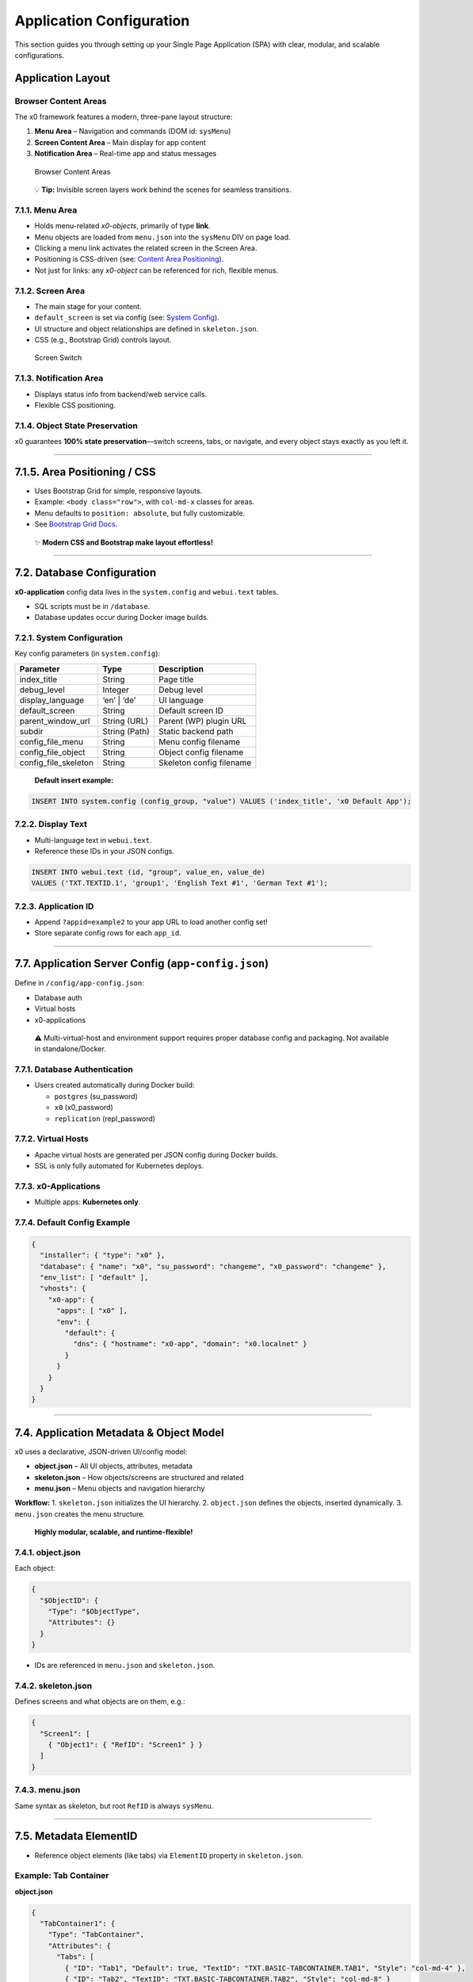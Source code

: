 .. _appdevconfig:

Application Configuration
=========================

This section guides you through setting up your Single Page Application (SPA) with clear, modular, and scalable configurations.

Application Layout
------------------

Browser Content Areas
~~~~~~~~~~~~~~~~~~~~~~

The x0 framework features a modern, three-pane layout structure:

1. **Menu Area** – Navigation and commands (DOM id: ``sysMenu``)
2. **Screen Content Area** – Main display for app content
3. **Notification Area** – Real-time app and status messages

.. figure:: images/x0-browser-content-areas.png
   :alt: Browser Content Areas

   Browser Content Areas

..

   💡 **Tip:** Invisible screen layers work behind the scenes for
   seamless transitions.

7.1.1. Menu Area
~~~~~~~~~~~~~~~~

-  Holds menu-related *x0-objects*, primarily of type **link**.
-  Menu objects are loaded from ``menu.json`` into the ``sysMenu`` DIV
   on page load.
-  Clicking a menu link activates the related screen in the Screen Area.
-  Positioning is CSS-driven (see: `Content Area
   Positioning <#content-area-positioning>`__).
-  Not just for links: any *x0-object* can be referenced for rich,
   flexible menus.

7.1.2. Screen Area
~~~~~~~~~~~~~~~~~~

-  The main stage for your content.
-  ``default_screen`` is set via config (see: `System
   Config <#systemconfig>`__).
-  UI structure and object relationships are defined in
   ``skeleton.json``.
-  CSS (e.g., Bootstrap Grid) controls layout.

.. figure:: images/x0-screen-switch.png
   :alt: Screen Switch

   Screen Switch

7.1.3. Notification Area
~~~~~~~~~~~~~~~~~~~~~~~~

-  Displays status info from backend/web service calls.
-  Flexible CSS positioning.

7.1.4. Object State Preservation
~~~~~~~~~~~~~~~~~~~~~~~~~~~~~~~~

x0 guarantees **100% state preservation**—switch screens, tabs, or
navigate, and every object stays exactly as you left it.

--------------

7.1.5. Area Positioning / CSS
-----------------------------

-  Uses Bootstrap Grid for simple, responsive layouts.
-  Example: ``<body class="row">``, with ``col-md-x`` classes for areas.
-  Menu defaults to ``position: absolute``, but fully customizable.
-  See `Bootstrap Grid
   Docs <https://getbootstrap.com/docs/5.3/layout/grid/>`__.

..

   ✨ **Modern CSS and Bootstrap make layout effortless!**

--------------

7.2. Database Configuration
---------------------------

**x0-application** config data lives in the ``system.config`` and
``webui.text`` tables.

-  SQL scripts must be in ``/database``.
-  Database updates occur during Docker image builds.

7.2.1. System Configuration
~~~~~~~~~~~~~~~~~~~~~~~~~~~

Key config parameters (in ``system.config``):

+----------------------+--------------+--------------------------------+
| Parameter            | Type         | Description                    |
+======================+==============+================================+
| index_title          | String       | Page title                     |
+----------------------+--------------+--------------------------------+
| debug_level          | Integer      | Debug level                    |
+----------------------+--------------+--------------------------------+
| display_language     | ‘en’ \| ‘de’ | UI language                    |
+----------------------+--------------+--------------------------------+
| default_screen       | String       | Default screen ID              |
+----------------------+--------------+--------------------------------+
| parent_window_url    | String (URL) | Parent (WP) plugin URL         |
+----------------------+--------------+--------------------------------+
| subdir               | String       | Static backend path            |
|                      | (Path)       |                                |
+----------------------+--------------+--------------------------------+
| config_file_menu     | String       | Menu config filename           |
+----------------------+--------------+--------------------------------+
| config_file_object   | String       | Object config filename         |
+----------------------+--------------+--------------------------------+
| config_file_skeleton | String       | Skeleton config filename       |
+----------------------+--------------+--------------------------------+

..

   **Default insert example:**

.. code:: sql

   INSERT INTO system.config (config_group, "value") VALUES ('index_title', 'x0 Default App');

7.2.2. Display Text
~~~~~~~~~~~~~~~~~~~

-  Multi-language text in ``webui.text``.
-  Reference these IDs in your JSON configs.

.. code:: sql

   INSERT INTO webui.text (id, "group", value_en, value_de)
   VALUES ('TXT.TEXTID.1', 'group1', 'English Text #1', 'German Text #1');

7.2.3. Application ID
~~~~~~~~~~~~~~~~~~~~~

-  Append ``?appid=example2`` to your app URL to load another config
   set!
-  Store separate config rows for each ``app_id``.

--------------

7.7. Application Server Config (``app-config.json``)
----------------------------------------------------

Define in ``/config/app-config.json``:

-  Database auth
-  Virtual hosts
-  x0-applications

..

   ⚠️ Multi-virtual-host and environment support requires proper
   database config and packaging. Not available in standalone/Docker.

7.7.1. Database Authentication
~~~~~~~~~~~~~~~~~~~~~~~~~~~~~~

-  Users created automatically during Docker build:

   -  ``postgres`` (su_password)
   -  ``x0`` (x0_password)
   -  ``replication`` (repl_password)

7.7.2. Virtual Hosts
~~~~~~~~~~~~~~~~~~~~

-  Apache virtual hosts are generated per JSON config during Docker
   builds.
-  SSL is only fully automated for Kubernetes deploys.

7.7.3. x0-Applications
~~~~~~~~~~~~~~~~~~~~~~

-  Multiple apps: **Kubernetes only**.

7.7.4. Default Config Example
~~~~~~~~~~~~~~~~~~~~~~~~~~~~~

.. code:: json

   {
     "installer": { "type": "x0" },
     "database": { "name": "x0", "su_password": "changeme", "x0_password": "changeme" },
     "env_list": [ "default" ],
     "vhosts": {
       "x0-app": {
         "apps": [ "x0" ],
         "env": {
           "default": {
             "dns": { "hostname": "x0-app", "domain": "x0.localnet" }
           }
         }
       }
     }
   }

--------------

7.4. Application Metadata & Object Model
----------------------------------------

x0 uses a declarative, JSON-driven UI/config model:

-  **object.json** – All UI objects, attributes, metadata
-  **skeleton.json** – How objects/screens are structured and related
-  **menu.json** – Menu objects and navigation hierarchy

**Workflow:** 1. ``skeleton.json`` initializes the UI hierarchy. 2.
``object.json`` defines the objects, inserted dynamically. 3.
``menu.json`` creates the menu structure.

   **Highly modular, scalable, and runtime-flexible!**

7.4.1. object.json
~~~~~~~~~~~~~~~~~~

Each object:

.. code:: json

   {
     "$ObjectID": {
       "Type": "$ObjectType",
       "Attributes": {}
     }
   }

-  IDs are referenced in ``menu.json`` and ``skeleton.json``.

7.4.2. skeleton.json
~~~~~~~~~~~~~~~~~~~~

Defines screens and what objects are on them, e.g.:

.. code:: json

   {
     "Screen1": [
       { "Object1": { "RefID": "Screen1" } }
     ]
   }

7.4.3. menu.json
~~~~~~~~~~~~~~~~

Same syntax as skeleton, but root ``RefID`` is always ``sysMenu``.

--------------

7.5. Metadata ElementID
-----------------------

-  Reference object elements (like tabs) via ``ElementID`` property in
   ``skeleton.json``.

Example: Tab Container
~~~~~~~~~~~~~~~~~~~~~~

**object.json**

.. code:: json

   {
     "TabContainer1": {
       "Type": "TabContainer",
       "Attributes": {
         "Tabs": [
           { "ID": "Tab1", "Default": true, "TextID": "TXT.BASIC-TABCONTAINER.TAB1", "Style": "col-md-4" },
           { "ID": "Tab2", "TextID": "TXT.BASIC-TABCONTAINER.TAB2", "Style": "col-md-8" }
         ]
       }
     }
   }

**skeleton.json**

.. code:: json

   {
     "Screen1": [
       { "TabContainer1": { "RefID": "Screen1" } },
       { "Text1": { "RefID": "TabContainer1", "ElementID": "Tab1" } },
       { "Text2": { "RefID": "TabContainer1", "ElementID": "Tab2" } }
     ]
   }

--------------

.. _appdevconfig-object-templates:

7.6. Object Templates
---------------------

-  Add custom object templates via ``template_file`` and ``setup_class``
   config parameters in the DB.
-  Place ``.js`` templates in ``/static``.
-  See: :ref:`devobjectmodeling`

--------------

**🚀 x0: Modular, Dynamic, and Developer Friendly**

With JSON-powered configuration, robust state management, and modern CSS
support, x0 is built for serious SPA development—without sacrificing
flexibility or performance.
